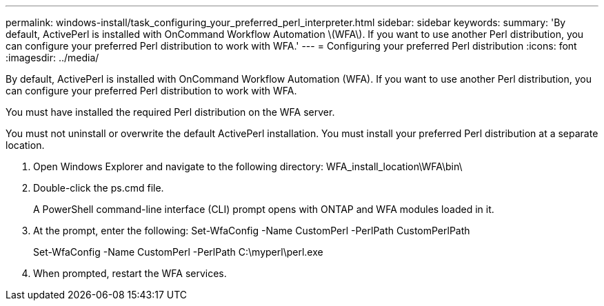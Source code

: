 ---
permalink: windows-install/task_configuring_your_preferred_perl_interpreter.html
sidebar: sidebar
keywords: 
summary: 'By default, ActivePerl is installed with OnCommand Workflow Automation \(WFA\). If you want to use another Perl distribution, you can configure your preferred Perl distribution to work with WFA.'
---
= Configuring your preferred Perl distribution
:icons: font
:imagesdir: ../media/

By default, ActivePerl is installed with OnCommand Workflow Automation (WFA). If you want to use another Perl distribution, you can configure your preferred Perl distribution to work with WFA.

You must have installed the required Perl distribution on the WFA server.

You must not uninstall or overwrite the default ActivePerl installation. You must install your preferred Perl distribution at a separate location.

. Open Windows Explorer and navigate to the following directory: WFA_install_location\WFA\bin\
. Double-click the ps.cmd file.
+
A PowerShell command-line interface (CLI) prompt opens with ONTAP and WFA modules loaded in it.

. At the prompt, enter the following: Set-WfaConfig -Name CustomPerl -PerlPath CustomPerlPath
+
Set-WfaConfig -Name CustomPerl -PerlPath C:\myperl\perl.exe

. When prompted, restart the WFA services.
